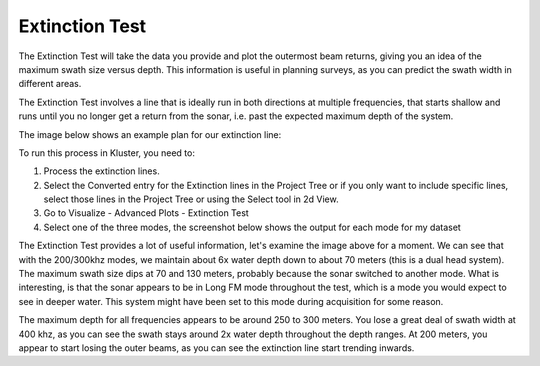 Extinction Test
===============

The Extinction Test will take the data you provide and plot the outermost beam returns, giving you an idea of the maximum swath size versus depth.  This information is useful in planning surveys, as you can predict the swath width in different areas.

The Extinction Test involves a line that is ideally run in both directions at multiple frequencies, that starts shallow and runs until you no longer get a return from the sonar, i.e. past the expected maximum depth of the system.

The image below shows an example plan for our extinction line:

.. image:: saextinction1.png
   :target: ../_images/saextinction1.png

To run this process in Kluster, you need to:

1. Process the extinction lines.
2. Select the Converted entry for the Extinction lines in the Project Tree or if you only want to include specific lines, select those lines in the Project Tree or using the Select tool in 2d View.
3. Go to Visualize - Advanced Plots - Extinction Test
4. Select one of the three modes, the screenshot below shows the output for each mode for my dataset

.. image:: saextinction2.png
   :target: ../_images/saextinction2.png

The Extinction Test provides a lot of useful information, let's examine the image above for a moment.  We can see that with the 200/300khz modes, we maintain about 6x water depth down to about 70 meters (this is a dual head system).  The maximum swath size dips at 70 and 130 meters, probably because the sonar switched to another mode.  What is interesting, is that the sonar appears to be in Long FM mode throughout the test, which is a mode you would expect to see in deeper water.  This system might have been set to this mode during acquisition for some reason.

The maximum depth for all frequencies appears to be around 250 to 300 meters.  You lose a great deal of swath width at 400 khz, as you can see the swath stays around 2x water depth throughout the depth ranges.  At 200 meters, you appear to start losing the outer beams, as you can see the extinction line start trending inwards.
